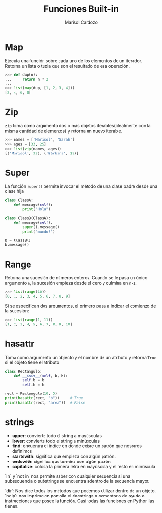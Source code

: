#+Title: Funciones Built-in
#+Author: Marisol Cardozo

* Map
Ejecuta una función sobre cada uno de los elementos de un iterador. Retorna un lista
o tupla que son el resultado de esa operación.

#+BEGIN_SRC python
>>> def dup(n):
...     return n * 2
...
>>> list(map(dup, [1, 2, 3, 4]))
[2, 4, 6, 8]
#+END_SRC

* Zip
~zip~ toma como argumento dos o más objetos iterables(idealmente con la misma
cantidad de elementos) y retorna un nuevo iterable.

#+BEGIN_SRC python
>>> names = ['Marisol', 'Sarah']
>>> ages = [33, 25]
>>> list(zip(names, ages))
[('Marisol', 33), ('Bárbara', 25)]
#+END_SRC

* Super
La función ~super()~ permite invocar el método de una clase padre desde una clase hija

#+BEGIN_SRC python
class ClassA:
    def message(self):
        print("Hola")

class ClassB(ClassA):
    def message(self):
        super().message()
        print("mundo!")

b = ClassB()
b.message()
#+END_SRC

* Range
Retorna una sucesión de números enteros.
Cuando se le pasa un único argumento ~n~, la sucesión empieza desde el cero y culmina en ~n-1~.

#+BEGIN_SRC python
>>> list(range(10))
[0, 1, 2, 3, 4, 5, 6, 7, 8, 9]
#+END_SRC

Si se especifican dos argumentos, el primero pasa a indicar el comienzo de la sucesión:

#+BEGIN_SRC python
>>> list(range(1, 11))
[1, 2, 3, 4, 5, 6, 7, 8, 9, 10]
#+END_SRC

* hasattr
Toma como argumento un objecto y el nombre de un atributo y retorna ~True~ si el objeto tiene el atributo

#+BEGIN_SRC python
class Rectangulo:
    def __init__(self, b, h):
        self.b = b
        self.h = h

rect = Rectangulo(10, 5)
print(hasattr(rect, "b"))     # True
print(hasattr(rect, "area"))  # False
#+END_SRC

* strings

- **upper**: convierte todo el string a mayúsculas
- **lower**: convierte todo el string a minúsculas
- **find**: encuentra el indice en donde existe un patrón que nosotros definimos
- **startswith**: significa que empieza con algún patrón.
- **endswith**: significa que termina con algún patrón
- **capitalize**: coloca la primera letra en mayúscula y el resto en minúscula

`in` y `not in` nos permite saber con cualquier secuencia si una subsecuencia o substrings se encuentra adentro de la secuencia mayor.

`dir`: Nos dice todos los métodos que podemos utilizar dentro de un objeto.
`help`: nos imprime en pantalla el docstrings o comentario de ayuda o instrucciones que posee la función. Casi todas las funciones en Python las tienen.
